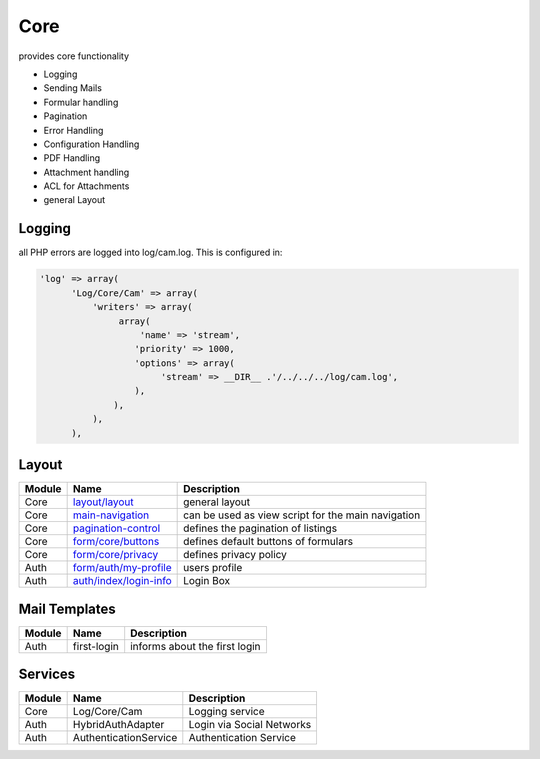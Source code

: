 .. index:: Core

Core
----

provides core functionality

* Logging
* Sending Mails
* Formular handling
* Pagination
* Error Handling
* Configuration Handling
* PDF Handling
* Attachment handling
* ACL for Attachments
* general Layout

Logging
^^^^^^^

all PHP errors are logged into log/cam.log. This is configured in:

.. code-block:: php

  'log' => array(
        'Log/Core/Cam' => array(
            'writers' => array(
                 array(
                     'name' => 'stream',
                    'priority' => 1000,
                    'options' => array(
                         'stream' => __DIR__ .'/../../../log/cam.log',
                    ),
                ),
            ),
        ),


.. _templates:

Layout
^^^^^^


+---------+-------------------------+---------------------------------------------------+
|Module   |Name                     |Description                                        |
+=========+=========================+===================================================+
|Core     |`layout/layout`_         |general layout                                     |
+---------+-------------------------+---------------------------------------------------+
|Core     |`main-navigation`_       |can be used as view script for the main navigation |
+---------+-------------------------+---------------------------------------------------+
|Core     |`pagination-control`_    |defines the pagination of listings                 |
+---------+-------------------------+---------------------------------------------------+
|Core     |`form/core/buttons`_     |defines default buttons of formulars               |
+---------+-------------------------+---------------------------------------------------+
|Core     |`form/core/privacy`_     |defines privacy policy                             |
+---------+-------------------------+---------------------------------------------------+
|Auth     |`form/auth/my-profile`_  |users profile                                      |
+---------+-------------------------+---------------------------------------------------+
|Auth     |`auth/index/login-info`_ |Login Box                                          |
+---------+-------------------------+---------------------------------------------------+

.. _layout/layout: https://github.com/cross-solution/CrossApplicantManager/blob/master/module/Core/view/layout/layout.phtml
.. _main-navigation: https://github.com/cross-solution/CrossApplicantManager/blob/master/module/Core/view/partial/main-navigation.phtml
.. _pagination-control: https://github.com/cross-solution/CrossApplicantManager/blob/master/module/Core/view/partial/pagination-control.phtml
.. _form/core/buttons: https://github.com/cross-solution/CrossApplicantManager/blob/master/module/Core/view/form/buttons.phtml
.. _form/core/privacy: https://github.com/cross-solution/CrossApplicantManager/blob/master/module/Core/view/form/privacy.phtml
.. _form/auth/my-profile: https://github.com/cross-solution/CrossApplicantManager/blob/master/module/Auth/view/form/my-profile.phtml
.. _auth/index/login-info: https://github.com/cross-solution/CrossApplicantManager/blob/master/module/Auth/view/auth/index/login-info.phtml

Mail Templates
^^^^^^^^^^^^^^
+--------+---------------------------+-------------------------------+
| Module | Name                      | Description                   |
+========+===========================+===============================+
|Auth    | first-login               | informs about the first login |
+--------+---------------------------+-------------------------------+

Services
^^^^^^^^

+---------+-----------------------+-----------------------------+
| Module  | Name                  | Description                 |   
+=========+=======================+=============================+
|Core     | Log/Core/Cam          | Logging service             |
+---------+-----------------------+-----------------------------+
|Auth     | HybridAuthAdapter     | Login via Social Networks   |
+---------+-----------------------+-----------------------------+
|Auth     | AuthenticationService | Authentication Service      |
+---------+-----------------------+-----------------------------+